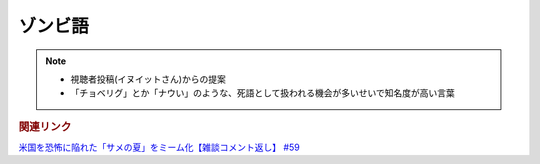 ゾンビ語
====================
.. note:: 
  * 視聴者投稿(イヌイットさん)からの提案
  * 「チョベリグ」とか「ナウい」のような、死語として扱われる機会が多いせいで知名度が高い言葉

.. rubric:: 関連リンク
`米国を恐怖に陥れた「サメの夏」をミーム化【雑談コメント返し】 #59`_

.. _米国を恐怖に陥れた「サメの夏」をミーム化【雑談コメント返し】 #59: https://www.youtube.com/watch?v=EtXBKIMqSUY
